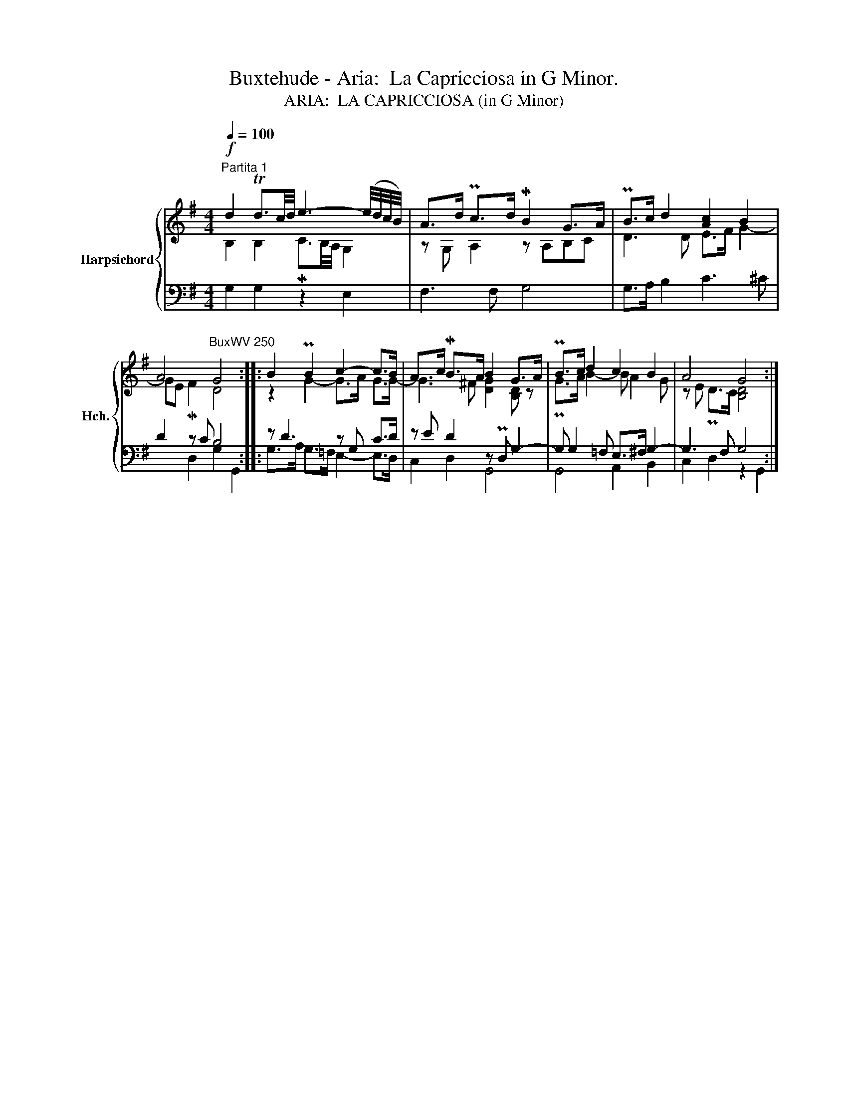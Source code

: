 X:1
T:Buxtehude - Aria:  La Capricciosa in G Minor.
T:ARIA:  LA CAPRICCIOSA (in G Minor)
%%score { ( 1 2 ) | ( 3 4 ) }
L:1/8
Q:1/4=100
M:4/4
K:G
V:1 treble nm="Harpsichord" snm="Hch."
V:2 treble 
V:3 bass 
V:4 bass 
V:1
"^Partita 1"!f! d2 Td3/2c/4d/4 e3- (e/4d/4c/4B/4) | A>d Pc>d MB2 G>A | PB>c d2 [Ac]2 B2 | %3
 A4"^BuxWV 250" G4 :: B2 PB2 c2- c>B | A>c MB>A B2 G>A | PB>c d2 c2 B2 | A4 G4 :| %8
V:2
 B,2 B,2 MC3/2B,/4A,/4 G,2 | z G, A,2 z A,B,C | D3 D E>F G2- | GE MF2 D4 :: z2 G2- G>A G>G- | %5
 G3 ^F [DG]2 [B,D] z | PG>A B2- B A2 G | z E PD>C [B,D]4 :| %8
V:3
 G,2 G,2 z2 E,2 | F,3 F, G,4 | G,>A, B,2 C3 ^C | D2 z C B,4 :: z D3 z G, C>D | z E D2 z PD, G,2- | %6
 G, G,2 =F, E,>^F, G,2- | G,3 F, G,4 :| %8
V:4
 x8 | x8 | x8 | x2 D,2 G,2 G,,2 :: G,>A, G,>=F, E,2- E,>D, | C,2 D,2 G,,4 | G,,4 A,,2 B,,2 | %7
 C,2 D,2 z2 G,,2 :| %8

